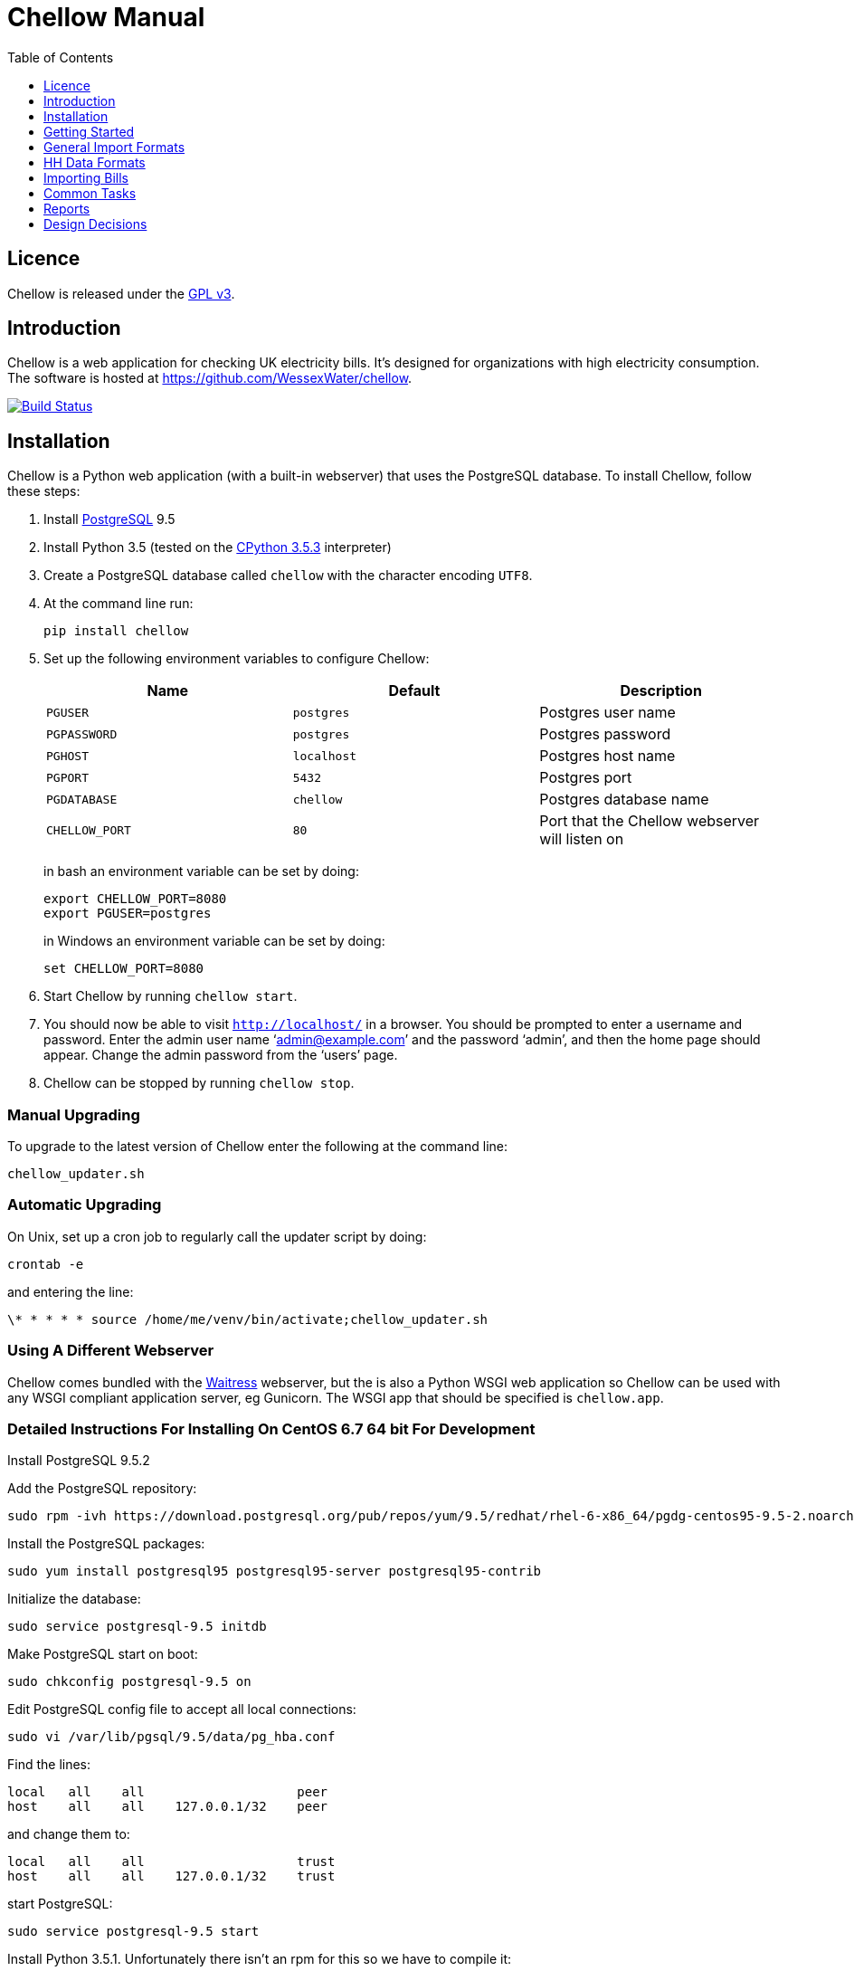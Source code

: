 = Chellow Manual
:toclevels: 1
:toc:

== Licence

Chellow is released under the http://www.gnu.org/licenses/gpl.html[GPL v3].


== Introduction

Chellow is a web application for checking UK electricity bills. It's designed
for organizations with high electricity consumption. The software is hosted at
https://github.com/WessexWater/chellow.

image:https://travis-ci.org/WessexWater/chellow.svg?branch=master["Build Status", link="https://travis-ci.org/WessexWater/chellow"]


== Installation

Chellow is a Python web application (with a built-in webserver) that uses the
PostgreSQL database. To install Chellow, follow these steps:

. Install http://www.postgresql.org/[PostgreSQL] 9.5
. Install Python 3.5 (tested on the http://www.python.org/[CPython 3.5.3]
  interpreter)
. Create a PostgreSQL database called `chellow` with the character encoding
  `UTF8`.
. At the command line run:
+
 pip install chellow
+
. Set up the following environment variables to configure Chellow: +
+
|===
| Name | Default | Description 

| `PGUSER`
| `postgres`
| Postgres user name

| `PGPASSWORD`
| `postgres`
| Postgres password

| `PGHOST`
| `localhost`
| Postgres host name

| `PGPORT`
| `5432`
| Postgres port

| `PGDATABASE`
| `chellow`
| Postgres database name

| `CHELLOW_PORT`
| `80`
| Port that the Chellow webserver will listen on
|===
in bash an environment variable can be set by doing:

 export CHELLOW_PORT=8080
 export PGUSER=postgres
+
in Windows an environment variable can be set by doing:

 set CHELLOW_PORT=8080
+
. Start Chellow by running `chellow start`.
. You should now be able to visit `http://localhost/` in a browser. You should
  be prompted to enter a username and password. Enter the admin user name
  '`admin@example.com`' and the password '`admin`', and then the
  home page should appear. Change the admin password from the '`users`' page.
. Chellow can be stopped by running `chellow stop`.


=== Manual Upgrading

To upgrade to the latest version of Chellow enter the following at the command
line:

 chellow_updater.sh


=== Automatic Upgrading

On Unix, set up a cron job to regularly call the updater script by doing:

 crontab -e

and entering the line:

 \* * * * * source /home/me/venv/bin/activate;chellow_updater.sh


=== Using A Different Webserver

Chellow comes bundled with the
http://docs.pylonsproject.org/projects/waitress/en/latest/[Waitress] webserver,
but the is also a Python WSGI web application so Chellow can be used with any
WSGI compliant application server, eg Gunicorn. The WSGI app that should be
specified is `chellow.app`.

=== Detailed Instructions For Installing On CentOS 6.7 64 bit For Development

Install PostgreSQL 9.5.2

Add the PostgreSQL repository:

 sudo rpm -ivh https://download.postgresql.org/pub/repos/yum/9.5/redhat/rhel-6-x86_64/pgdg-centos95-9.5-2.noarch.rpm

Install the PostgreSQL packages:

 sudo yum install postgresql95 postgresql95-server postgresql95-contrib

Initialize the database:

 sudo service postgresql-9.5 initdb

Make PostgreSQL start on boot:

 sudo chkconfig postgresql-9.5 on

Edit PostgreSQL config file to accept all local connections:

 sudo vi /var/lib/pgsql/9.5/data/pg_hba.conf

Find the lines:

 local   all    all                    peer
 host    all    all    127.0.0.1/32    peer

and change them to:

 local   all    all                    trust
 host    all    all    127.0.0.1/32    trust

start PostgreSQL:

 sudo service postgresql-9.5 start

Install Python 3.5.1. Unfortunately there isn't an rpm for this so we have to compile it:

 sudo yum groupinstall "Development tools"
 sudo yum install zlib-devel bzip2-devel openssl-devel ncurses-devel sqlite-devel readline-devel tk-devel gdbm-devel db4-devel libpcap-devel xz-devel wget
 wget http://python.org/ftp/python/3.5.1/Python-3.5.1.tar.xz
 tar xf Python-3.5.1.tar.xz
 cd Python-3.5.1
 ./configure --prefix=/usr/local --enable-shared LDFLAGS="Wl,-rpath /usr/local/lib"
 make
 sudo make altinstall

We need to tell Chellow which port to listen on, so:

 vi ~/.bashrc

and add the line:

 export CHELLOW_PORT=8080
 export PGUSER=postgres

Clone the Chellow source from GitHub:

 git clone https://github.com/WessexWater/chellow.git

Change directory to the 'chellow' directory:

 cd chellow

Create a local 'test' branch to track the remote 'origin/test' branch:

 git branch --track test origin/test

Check out the 'test' branch into the working directory:

 git checkout test

Create a Python virtual environment:

 pyvenv-3.5 venv

Activate the environment:

 source venv/bin/activate

Make sure you're running a recent version of pip:

 pip install --upgrade pip

Install tox:

 pip install tox


Run tests:

 tox
 

==  Getting Started

This is a brief guide to setting things up after you've installed Chellow.


=== View the Chellow home page

Assuming you've installed Chellow correctly, you should be able to open your
browser, type in the URL of the Chellow application, and see the Chellow home
page.


=== Users

Before any users are added, if you access Chellow from `localhost` you'll have
read / write access. Once users are added, you have to log in as one of those
users. Users are added from the 'users' page.

Default users can be automatically assigned to requests from certain IP
addresses. To associate an IP address to a user, go to the non-core contract
`configuration` and add a line to the 'properties' field similar to the
following:

  {
    'ips': {'127.0.0.1': 'implicit-user@localhost'}
  }

Note that multiple IP addresses can be mapped to the same user.

=== Add Sites

Sites can be added by hand from the the 'sites' link on the home page. If
you've got a lot to enter, then you can import them using a CSV file.

=== Add Supplier Contracts

Click on 'supplier contracts' link and then fill out the 'Add a contract'
form. For the Charge Script field enter:

    
    
    def virtual_bill(data_source):
        data_source.supplier_bill['net-gbp'] = 0

This is the simplest possible virtual bill. To help with debugging you can
print things out to the CSV file:

    
    
    def virtual_bill(data_source):
        data_source.pw.println('The start date is ' +
	     str(data.source.start_date))
        data_source.supplier_bill['net-gbp'] = 0

To use half-hourly data to generate a bill based on a day / night tariff, you
can write:

    
    
    from net.sf.chellow.billing import NonCoreContract
    
    def virtual_bill(data_source):
        bill = data_source.supplier_bill 
    
        for hh in data_source.hh_data:
            if 0 < hh['utc-decimal-hour'] < 8:
                bill['night-kwh'] += hh['msp-kwh']
                bill['night-gbp'] += hh['msp-kwh'] * 0.05
            else:
                bill['day-kwh'] += hh['msp-kwh']
                bill['day-gbp'] += hh['msp-kwh'] * 0.1
    
        bill['net-gbp'] = sum(v for k, v in bill.items() if k[-4:] == '-gbp')

For documentation on the languages that Chellow uses, see the Extending
Chellow section.

#### Add HHDC Contracts

In the Properties text area you can set up a process that will check an FTP
server every hour and download any new HH data files. Here's an example:

    
    
    has.importer=yes
    file.type=.bg.csv
    hostname=data.example.com
    username=auser
    password=apassword
    directory0=.
    mpan.map=searchtext>replacetext

===  Add Supplies

Supplies are imported in a similar way to sites above.

  * Source - Where the supply gets its electricity from. 

net

    The DNO's network.
gen

     Generator that's embedded within the site, so that the electricity generated displaces the electricity that would otherwise have to be imported from the DNO's network. 

lm

    Load management generator
chp

    Combined heat and power.
turb

    Water turbine.
gen-net

    Generator that's directly connected to the DNO's network, so everything generated is exported to the network, and all parasitic electricity (imported by the generator) is imported from the network. Cf the source 'gen'. The generator types are the same as those available for the source 'gen'.
sub

    general sub-meter used for energy management.
3rd-party

    Where the electricity is from (or to) a party that is not the DNO.
3rd-party-reverse

    As 3rd-party, but where the meter's import is measuring the export to the 3rd party.

#### Import HH data

HH data can be imported in a variety of formats. Chellow can also be set up to
import files automatically from an FTP server.

#### Virtual Bills

To see the virtual bills for a supplier contract, go to the contract page and
follow the Virtual Bills link.

====  Example Site

To set up an example site, insert a HHDC called 'IMSERV HH' with provider UKDC
starting at 2010-06-01 and insert a supplier contract called 'SSE HH' with
provider SOUT starting at 2010-05-01. Then save the General Import Format text
below as a file with the extension '.csv' and then import it using the General
Imports form. It'll insert a site with a CHP supply and a supply from the
network. It'll also put in some HH data for the beginning of October 2010.
    		
[source, options="nowrap"]
"insert","site",78342,"Stowford Manor"
"insert","supply",78342,"net",,"Main","_L","2010-10-01",,,,"IMSERV HH",2,"TRUE","TRUE","TRUE","TRUE","PO98881",0,845,5,,"22 0000 0000 111",520,200,"SSE HH",933,"22 00000000120",521,80,"SSE HH",45
"insert","hh-datum","22 0000 0000 111","2010-10-01","TRUE","TRUE","22,A,0,A,59,A,105,A,0,A,0,A,8,A,114,A,0,A,52,A,0,A,7,A,23,A,23,A,36,A,112,A,0,A,0,A,0,A,24,A,0,A,7,A,57,A,48,A,0,A,96,A,57,A,66,A,0,A,85,A,0,A,8,A,0,A,123,A,0,A,0,A,84,A,0,A,21,A,0,A,19,A,47,A,0,A,0,A,24,A,0,A,0,A,5,A,1,A,0,A,0,A,11,A,0,A,0,A,0,A,14,A,0,A,111,A,0,A,24,A,105,A,0,A,5,A,2,A,0,A,0,A,0,A,0,A,43,A,94,A,0,A,0,A,0,A,2,A,17,A,36,A,27,A,0,A,0,A,13,A",,,,,,,,,,,,,,,,,,,,,,,,,
"insert","hh-datum","22 0000 0000 111","2010-10-01","FALSE","TRUE","0,A,57,A,0,A,0,A,45,A,81,A,0,A,0,A,54,A,0,A,114,A,0,A,0,A,0,A,0,A,0,A,54,A,29,A,126,A,0,A,2,A,0,A,0,A,0,A,33,A,0,A,0,A,0,A,88,A,0,A,72,A,0,A,55,A,0,A,19,A,8,A,0,A,0,A,0,A,34,A,0,A,0,A,37,A,92,A,0,A,73,A,118,A,0,A,0,A,64,A,83,A,0,A,14,A,103,A,20,A,0,A,57,A,0,A,58,A,0,A,0,A,32,A,0,A,0,A,8,A,12,A,88,A,82,A,0,A,0,A,55,A,31,A,74,A,0,A,0,A,0,A,0,A,99,A,44,A,0,A"
"insert","supply",78342,"gen","chp","CHP","_L","2010-10-01",,,,"IMSERV HH",3,"TRUE","FALSE","TRUE","FALSE","PO6755",0,845,5,,"99 0000 0000 015",510,100,"SSE HH",6,,,80,"SSE HH",45
"insert","Hh-datum","99 0000 0000 015","2010-10-01",TRUE,TRUE,"62,A,82,A,24,A,29,A,63,A,115,A,81,A,6,A,150,A,33,A,131,A,51,A,14,A,102,A,30,A,37,A,113,A,40,A,146,A,87,A,29,A,19,A,60,A,90,A,79,A,20,A,48,A,20,A,143,A,29,A,138,A,135,A,129,A,19,A,41,A,125,A,2,A,123,A,92,A,131,A,96,A,65,A,149,A,139,A,114,A,97,A,147,A,56,A,136,A,99,A,140,A,26,A,31,A,136,A,113,A,3,A,148,A,15,A,131,A,102,A,42,A,34,A,82,A,39,A,43,A,35,A,92,A,104,A,37,A,56,A,143,A,119,A,122,A,94,A,105,A,111,A,118,A,149,A,82,A,15,A"


====  Data Model

  * Sites
  * Supplies 
    * Supply Generations 
      * Site
      * Supplier Contract
      * DC Contract
      * Channels 
        * HH Data
      * Profile Class
      * Import / Export 
        * Mpan Core
        * LLFC
        * Supply Capacity
  * Supplier Contracts (Same for DC and MOP) 
    * Rate Scripts
    * Batches 
      * Bills 
        * Supply
        * Register Reads
  * DNOs (Distribution Network Operators) 
    * LLFCs (Line Loss Factor Classes)

== General Import Formats

=== Key points when importing

  * Lines beginning with the '#' character are comment lines.
  * You can import any number of lines, and mix actions and types in a single
    file.
  * When updating a record, if the field contains {no change}, then that field
    won't be updated.
  * A blank date field means 'ongoing'.

[cols="30*", options="header"]
|===
| Action | Type ||||||||||||||||||||||||||||

| _insert_
| _site_
| Site Code
| Site Name ||||||||||||||||||||||||||

| _delete_
| _site_
| Site Code |||||||||||||||||||||||||||

| _update_
| _site_
| Current Site Code
| New Site Code
| Site Name |||||||||||||||||||||||||

| _insert_
| _supply_
| Site Code
| Source Code
| Generator Type
| Supply Name
| GSP Group (geographic location)
| Start date (yyyy-MM-dd)
| Finish Date
| MOP Contract
| MOP Account
| HHDC Contract
| HHDC Account
| Meter Serial Number
| Profile Class
| Meter Timeswitch Class
| CoP
| Standard Settlement Configuration (blank for HH supplies)
| Import MPAN Core
| Import LLFC
| Import Supply Capacity
| Import Supplier Contract
| Import Supplier Account
| Export MPAN Core
| Export LLFC
| Export Supply Capacity
| Export Supplier Contract
| Export Supplier Account ||

| _update_
| _supply_
| MPAN Core
| Source Code
| Generator Type
| Supply Name
| GSP Group |||||||||||||||||||||||

| _insert_
| _era_
| MPAN Core
| Start date (yyyy-MM-dd)
| Site Code
| MOP Contract
| MOP Account
| HHDC Contract
| HHDC Account
| Meter Serial Number
| Profile Class
| MTC
| CoP
| SSC
| Import MPAN Core
| Import LLFC
| Import Supply Capacity
| Import Supplier Contract
| Import Supplier Account
| Import ACTIVE?
| Import REACTIVE_IMP?
| Import REACTIVE_EXP?
| Export MPAN Core
| Export LLFC
| Export Supply Capacity
| Export Supplier Contract
| Export Supplier Account
| Export ACTIVE?
| Export REACTIVE_IMP?
| Export REACTIVE_EXP?

| _update_
| _era_
| MPAN Core
| Date
| Start date
| Finish date
| MOP Contract
| MOP Account
| HHDC Contract
| HHDC Account
| Meter Serial Number
| Profile Class
| MTC
| CoP
| SSC
| Import MPAN Core
| Import LLFC
| Import Supply Capacity
| Import Supplier Contract
| Import Supplier Account
| Export MPAN Core
| Export LLFC
| Export Supply Capacity
| Export Supplier Contract
| Export Supplier Account |||||

| _delete_ | _era_ | MPAN Core | Date ||||||||||||||||||||||||||

| _insert_
| _channel_
| MPAN Core
| Date (yyyy-MM-dd hh:mm)
| Import Related?
| Channel Type (active, reactive import, reactive export) |||||||||||||||
|||||||||

| _delete_
| _channel_
| MPAN Core
| Date
| Import Related?
| Channel Type (active, reactive import, reactive export) ||||||||||||||
||||||||||

| _insert_
| _site_era_
| Site Code
| Core MPAN
| Era Start Date
| Is Physical? ||||||||||||||||||||||||

| _insert_
| _hh_datum_
| MPAN Core
| Date
| Channel Type
| Value
| Status |||||||||||||||||||||||

| _insert_
| _user_
| Email Address
| Password
| Password Digest
| User Role
| Participant Code
| Role Code ||||||||||||||||||||||

| _update_
| _user_
| Current Email Address
| Email Address
| Password
| Password Digest
| User Role
| Participant Code
| Role Code |||||||||||||||||||||

| _insert_
| _channel_snag_ignore_
| MPAN Core
| Is Import?
| Is kWh?
| Description
| From
| To ||||||||||||||||||||||

| _insert_
| _site_snag_ignore_
| Site Code
| Description
| From
| To ||||||||||||||||||||||||

| _insert_
| _batch_
| Role Name (hhdc, supplier or mop)
| Contract Name
| Reference
| Description ||||||||||||||||||||||||

| _update_
| _batch_
| Role Name (hhdc, supplier or mop)
| Contract Name
| Old Reference
| New Reference
| Description |||||||||||||||||||||||

| _insert_
| _bill_
| Role Name(hhdc, supplier or mop)
| Contract Name
| Batch Reference
| Mpan Core
| Issue Date
| Start Date
| Finish Date
| Net
| Vat
| Gross
| Account Reference
| Reference
| Type
| Breakdown
| Kwh
| (Meter Serial Number
| Mpan
| Coefficient
| Units
| TPR
| Previous Date
| Previous Value
| Previous Type
| Present Date
| Present Value
| Present Type)* ||

| _update_
| _bill_
| Chellow Id
| Account
| Reference
| Issue Date
| Start Date
| Finish Date
| kwh
| Net
| Vat
| Type
| Paid?
| Breakdown ||||||||||||||||

| _update_
| _register_read_
| Chellow Id
| TPR
| Coefficient
| Units
| Meter Serial Number
| MPAN
| Previous Date
| Previous Value
| Previous Type
| Present Date
| Present Value
| Present Type ||||||||||||||||

| _insert_
| _llfc_
| DNO Code
| LLFC Code
| LLFC Description
| Voltage Level Code
| Is Substation?
| Is Import?
| Valid From
| Valid To ||||||||||||||||||||

| _delete_
| _llfc_
| DNO Code
| LLFC Code
| Date |||||||||||||||||||||||||

| _insert_
| _party_
| Market Role Code
| Participant Code
| Name
| Valid From (YYYY-MM-dd hh:mm)
| Valid To (YYYY-MM-dd hh:mm)
| DNO Code
|===


== HH Data Formats

Below are all the HH data formats accepted by Chellow. Chellow recognizes them
by their filename extension. The files may be compressed as zip files.


=== Stark DF2

File extension `.df2`.

The data file is of the form:

....    
#F2
#O 99 9999 9999 999
#S 2
27/07/05,00:30,95.4,A
27/07/05,01:00,93.8,A
27/07/05,01:30,91.9,A
....
    	
Values Of The Sensor Number `S`

|===
| Number | Meaning

| 1      | Import kWh
| 2      | Export kWh
| 3      | Import kVArh
| 4      | Export kVArh
|===

and the status character on the end is optional. For the newer six-channel
meters the channels are mapped to the DF2 format as follows:

[cols="3*"]
|===
|
| Import Related
| Export Related

| Active kWh
| #O mpan_core +
  #S 1
| #O mpan_core +
  #S 2

| Reactive Import kVArh
| #O import_mpan_core +
  #S 3
| #O export_mpan_core +
  #S 3

| Reactive Export kVArh
| #O import_mpan_core +
  #S 4
| #O export_mpan_core +
  #S 4
|===


=== CSV Simple

File extension `.simple.csv`.

A CSV file with the following columns:

|===
| Name         | Description

| MPAN Core    |
| Channel Type | 'ACTIVE', 'REACTIVE_IMP' or 'REACTIVE_EXP'
| Time         | Half-hour starting yyyy-MM-dd hh:mm
| Value        | 
| Status       | 'A' - actual, 'E' - estimate, 'C' - padding.
|===
	
Here's an example:

....
MPAN core, Channel Type, Time, Value, Status
99 9999 9999 999, ACTIVE, 2006-01-01 00:30, 218.4 , E
99 9999 9999 999, ACTIVE, 2006-01-01 01:00, 220.4 , E
99 9999 9999 999, ACTIVE, 2006-01-01 01:30, 221.8 , E
99 9999 9999 999, ACTIVE, 2006-01-01 02:00, 223.4 , E
99 9999 9999 999, ACTIVE, 2006-01-01 02:30, 224.6 , E
99 9999 9999 999, ACTIVE, 2006-01-01 03:00, 226.8 , E
99 9999 9999 999, ACTIVE, 2006-01-01 03:30, 203.8 , E
99 9999 9999 999, ACTIVE, 2006-01-01 04:00, 155.2 , E
99 9999 9999 999, ACTIVE, 2006-01-01 04:30, 169.0 , E
99 9999 9999 999, ACTIVE, 2006-01-01 05:00, 171.0 , E
....


=== bGlobal CSV

File extension `.bg.csv`.

A CSV file with the following columns:

|===
| Name                | Description

| MPAN core           | 
| Meter Serial Number | 
| Date                | dd/MM/yy
| HH 1                | kWh in 1st HH
| HH 2                | kWh in 2nd HH
| HH 3                | kWh in 3rd HH
| ...                 | ...
| HH 48               | kWh in 48th HH
|===

	
Here's an example:

[source, options="nowrap"]
9999999999999,E04M00872,06/07/2008,0.262,0.26,0.252,0.246,0.249,0.251,0.25,0.249,0.244,0.239,0.255,0.255,0.286,0.289,0.356,0.489,0.576,0.585,0.496,0.411,0.457,0.463,0.436,0.447,0.436,0.431,0.439,0.396,0.455,0.453,0.377,0.314,0.341,0.338,0.418,0.45,0.446,0.442,0.464,0.366,0.314,0.386,0.395,0.444,0.346,0.288,0.263,0.255,0,0
9999999999999,E04M00872,07/07/2008,0.247,0.216,0.211,0.227,0.237,0.233,0.229,0.204,0.225,0.267,0.301,0.324,0.466,0.471,0.475,0.546,0.505,0.382,0.362,0.434,0.387,0.395,0.35,0.378,0.348,0.356,0.301,0.34,0.337,0.396,0.386,0.388,0.369,0.325,0.356,0.36,0.367,0.429,0.427,0.466,0.404,0.403,0.319,0.359,0.299,0.294,0.264,0.29,0,0
9999999999999,E04M00872,08/07/2008,0.312,0.31,0.254,0.237,0.222,0.226,0.218,0.211,0.225,0.263,0. 262,0.283,0.423,0.495,0.561,0.569,0.496,0.41,0.381,0.355,0.323,0.366,0.4,0.363,0.381,0.396, 0.392,0.369,0.317,0.301,0.378,0.311,0.391,0.345,0.344,0.382,0.436,0.384,0.353,0.34,0.335,0.352,0.388,0.394,0.389,0.346,0.284,0.258,0,0
9999999999999,E04M00872,09/07/2008,0.246,0.246,0.257,0.266,0.251,0.24,0.229,0.236,0.232,0.245,0.268,0.289,0.424,0.46, 0.513,0.481,0.459,0.441,0.368,0.348,0.401,0.403,0.413,0.412,0.371,0.396,0.381,0.321,0.321,0.276,0.303,0.311,0.348,0.33,0.381,0.398,0.372,0.38,0.322,0.342,0.349,0.331,0.439,0.41,0.368,0.326,0.274,0.257,0,0
9999999999999,E04M00872,10/07/2008,0.247,0.247,0.242,0.251,0.243,0.254,0.25,0.243,0.245,0.246,0.252,0.336,0.378,0.49,0.443, 0.467,0.544,0.467,0.375,0.387,0.403,0.347,0.415,0.404,0.422,0.42,0.375,0.385,0.371, 0.371,0.359,0.397,0.402,0.384,0.393,0.389,0.365,0.381,0.498,0.402,0.355,0.326,0.311,0.31,0.342,0.274,0.293,0.313,0,0
9999999999999,E04M00872,11/07/2008,0.303,0.303,0.277,0.244,0.254,0.24,0.249,0.256,0.318,0.318,0.305, 0.299,0.421,0.529,0.547,0.452,0.458,0.423,0.433,0.377,0.344,0.401,0.417,0.392,0.364,0.373,0.367,0.376,0.387,0.378,0.521,0.525,0.413,0.42,0.377,0.42,0.367,0.371,0.336,0.341,0.336,0.4,0.413,0.401,0.407,0.376,0.353,0.338,0,0
9999999999999,E04M00872,12/07/2008,0.324,0.319,0.31,0.31,0.312,0.282,0.232,0.244,0.246,0.252,0.268,0.286,0.329, 0.378,0.547,0.444,0.447,0.535,0.631,0.556,0.473,0.503,0.47,0.402,0.419,0.443,0.442, 0.409,0.378,0.366,0.384,0.392,0.403,0.406,0.481,0.541,0.486,0.405,0.366,0.364, 0.364,0.43,0.436,0.386,0.402,0.322,0.279,0.291,0,0
9999999999999,E04M00872,13/07/2008,0.268,0.272,0.261,0.25,0.311,0.306,0.267,0.259,0.26,0.3,0.333,0.326,0.362, 0.37,0.448,0.458,0.567,0.664,0.781,0.609,0.529,0.566,0.464,0.366,0.388,0.423,0.357,0.41, 0.352,0.357,0.486,0.547,0.52,0.516,0.558,0.639,0.607,0.65,0.637,0.483,0.457,0.51,0.444,0.422,0.442,0.4,0.314,0.347,0,0
9999999999999,E04M00872,14/07/2008,0.32,0.344,0.261,0.304,0.309,0.239,0.302,0.312,0.26,0.334,0.265,0.444,0.488, 0.552,0.543,0.58,0.599,0.501,0.497,0.48,0.334,0.376,0.409,0.405,0.314,0.303, 0.329,0.369,0.299,0.436,0.48,0.527,0.499,0.549,0.37,0.373,0.347,0.339,0.348, 0.412,0.425,0.385,0.423,0.376,0.373,0.353,0.281,0.27,0,0
9999999999999,E04M00872,15/07/2008,0.314,0.309,0.298,0.29,0.291,0.236,0.244,0.24,0.239,0.246,0.265,0.308, 0.414,0.428,0.504,0.527,0.472,0.35,0.483,0.485,0.543,0.519,0.45,0.345,0.347, 0.375,0.455,0.509,0.498,0.469,0.304,0.329,0.413,0.397,0.445,0.534,0.506,0.405, 0.447,0.422,0.48,0.42,0.431,0.418,0.387,0.365,0.281,0.263,0,0
9999999999999,E04M00872,16/07/2008,0.279,0.313,0.316,0.314,0.311,0.311,0.303,0.287,0.239,0.261,0.269, 0.342,0.446,0.491,0.445,0.556,0.503,0.463,0.412,0.407,0.472,0.445,0.417,0.394, 0.391,0.368,0.403,0.384,0.37,0.316,0.39,0.353,0.442,0.424,0.555,0.477,0.525, 0.476,0.39,0.464,0.465,0.399,0.427,0.432,0.428,0.371,0.333,0.269,0,0
 

== Importing Bills

To import bills for a particular contract, create a batch, and then upload the
bill file. The following electricity bill formats can be imported. Chellow
recognizes the format by the file extension.

|===
| Format                 | Extension

| EDF Energy Proprietary | mm
| CSV                    | csv
| BGB EDI File           | bgb.edi
| SSE EDI File           | sse.edi
| GDF CSV                | gdf.csv
|===

=== CSV Format

CSV file with the following columns:

[cols="23*"]
|===
| # Bill Type (N - Normal, W - Withdrawn or F -Final)
| Account Reference
| Mpans
| Invoice Reference
| Issue Date (YYYY-mm-dd HH:MM)
| Start Date (YYYY-mm-dd HH:MM)
| Finish Date (YYYY-mm-dd HH:MM)
| kWh
| Net
| VAT
| Gross
| Breakdown
| R1 Meter Serial Number
| R1 MPAN
| R1 Coefficient
| R1 Units (kWh, kW, kVA or kVArh | Blank if kW or kVA)
| R1 TPR
| R1 Previous Read Date
| R1 Previous Read Value
| R1 Previous Read Type
| R1 Present Read Date
| R1 Present Read Value
| R1 Present Read Type
|===


==== Read Types

[cols="6*", options="header"]
|===
| Chellow Code
| Chellow Description
| sse.edi Code
| sse.edi Description
| bgb.edi Code
| bgb.edi Description

| N
| Normal
| 00
| Normal Reading
| 00
| Normal Reading - Default

| N3
| Normal 3rd Party
| 09
| Third Party Normal Reading
|
|

| C
| Customer
| 04
| Customer's Own Reading
| 04
| Customer's own reading

| E
| Estimated
| 02
| Estimated (Computer) Reading
| 02
| Estimated (computer)

| E3
| Estimated 3rd Party
| 11
| Third Party Estimated (Computer) Reading
|
|

| EM
| Estimated Manual
| 01
| Estimated (manual)
|
|

| W
| Withdrawn
| 03
| Removed meter reading
|
|

| X
| Exchange
| 06
| Exchange Meter Reading
| 06
| Exchange Meter Reading

| CP
| Computer
| 05
| Computer Reading
|
| 

| IF
| Information
| 12
| Reading for Information only
|
|
|===


== Common Tasks

=== Merging Two Supplies

Say there are two supplies A and B, and you want to end up with just A. The
steps are:

  1. Back up the data by taking a snapshot of the database.
  2. Check that A and B have the same header data (LLFC, MTC etc).
  3. See if there are any overlapping channels, eg. do both A and B have import kVArh? If there are, then decide which one is going to be kept.
  4. Load the hh data for the required channels from the backup file. First take a copy of the file, then edit out the data you don't want, then further edit the file so that it loads into the new supply.
  5. Delete supply B.

== Reports

[cols="2*", options="header"]
|===
| Name
| Description

| metered-import-*
| Uses HH data for HH and AMR supplies, and register reads for dumb NHH
  supplies.

| metered-import-estimated-kwh
| For HH data, the kWh with the 'E' flag.

| billed-import-*
| A daily rate is calculated for a bill, and applied to the number of days it
  covers of the month in question.
|===


=== Supplies Monthly Duration

Here's how Chellow calculates the monthly consumption for dumb NHH supplies.
First it finds the closest normal reads. Let's assume there are just two for
simplicity. For each TPR, Chellow works out the (historical kWh / hh) = (kWh
between the two reads) / (number of HHs between the two reads). Then Chellow
finds the number of HHs between the beginning of the month and the end of the
month, and also the number of HHs that fall within the TPR, between the
beginning and and of the month. The kWh for each half hour in the month for
each TPR is (historical kWh / hh) * (month half-hours) / (month half-hours
within TPR).

=== Bills

A row for each bill that falls within the given period.

=== Local Reports

Core reports come with Chellow and have odd ids. User reports are created by
users and have even numbers. Reports are written in Python, and often use
a Jinja2 template. You can display a link to a report of user reports by adding
the following line to the configuration:
    
    local.reports=82

replacing 82 with the id of the report of reports that you've created.


== Design Decisions

Why don't you use the +/- infinity values for timestamps? The problem is that it's not clear how this would translate into Python. So we currently use null for infinity, which naturally translates into None in Python. 
